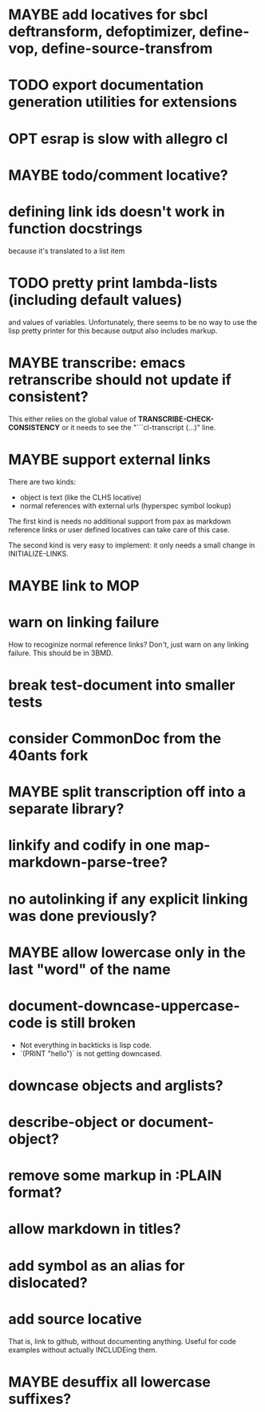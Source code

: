 #+SEQ_TODO: TODO(t@) NEXT(n@) STARTED(s@) WAITING(w@) | DONE(d@) OLD(o@) CANCELLED(c@)
#+TODO: MAYBE(m@) FAILED(f@) LOG(l@) DEFERRED(e@)
* MAYBE add locatives for sbcl deftransform, defoptimizer, define-vop, define-source-transfrom
* TODO export documentation generation utilities for extensions
* OPT esrap is slow with allegro cl
* MAYBE todo/comment locative?
* defining link ids doesn't work in function docstrings
because it's translated to a list item
* TODO pretty print lambda-lists (including default values)
and values of variables. Unfortunately, there seems to be no way to
use the lisp pretty printer for this because output also includes
markup.
* MAYBE transcribe: emacs retranscribe should not update if consistent?
This either relies on the global value of
*TRANSCRIBE-CHECK-CONSISTENCY* or it needs to see the
"```cl-transcript (...)" line.
* MAYBE support external links
There are two kinds:
- object is text (like the CLHS locative)
- normal references with external urls (hyperspec symbol lookup)

The first kind is needs no additional support from pax as markdown
reference links or user defined locatives can take care of this case.

The second kind is very easy to implement: it only needs a small
change in INITIALIZE-LINKS.
* MAYBE link to MOP
* warn on linking failure
How to recoginize normal reference links? Don't, just warn on any
linking failure. This should be in 3BMD.
* break test-document into smaller tests
* consider CommonDoc from the 40ants fork
* MAYBE split transcription off into a separate library?
* linkify and codify in one map-markdown-parse-tree?
* no autolinking if any explicit linking was done previously?
* MAYBE allow lowercase only in the last "word" of the name
* *document-downcase-uppercase-code* is still broken
- Not everything in backticks is lisp code.
- `(PRINT "hello")` is not getting downcased.
* downcase objects and arglists?
* describe-object or document-object?
* remove some markup in :PLAIN format?
* allow markdown in titles?
* add symbol as an alias for dislocated?
* add source locative
That is, link to github, without documenting anything. Useful for code
examples without actually INCLUDEing them.
* MAYBE desuffix all lowercase suffixes?
